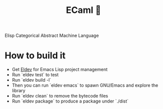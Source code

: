 #+TITLE: ECaml 🎲
Elisp Categorical Abstract Machine Language

* How to build it

- Get [[https://github.com/doublep/eldev][Eldev]] for Emacs Lisp project management
- Run `eldev test` to test
- Run `eldev build -l`
- Then you can run `eldev emacs` to spawn GNU/Emacs and explore the library
- Run `eldev clean` to remove the bytecode files
- Run `eldev package` to produce a package under `./dist`
